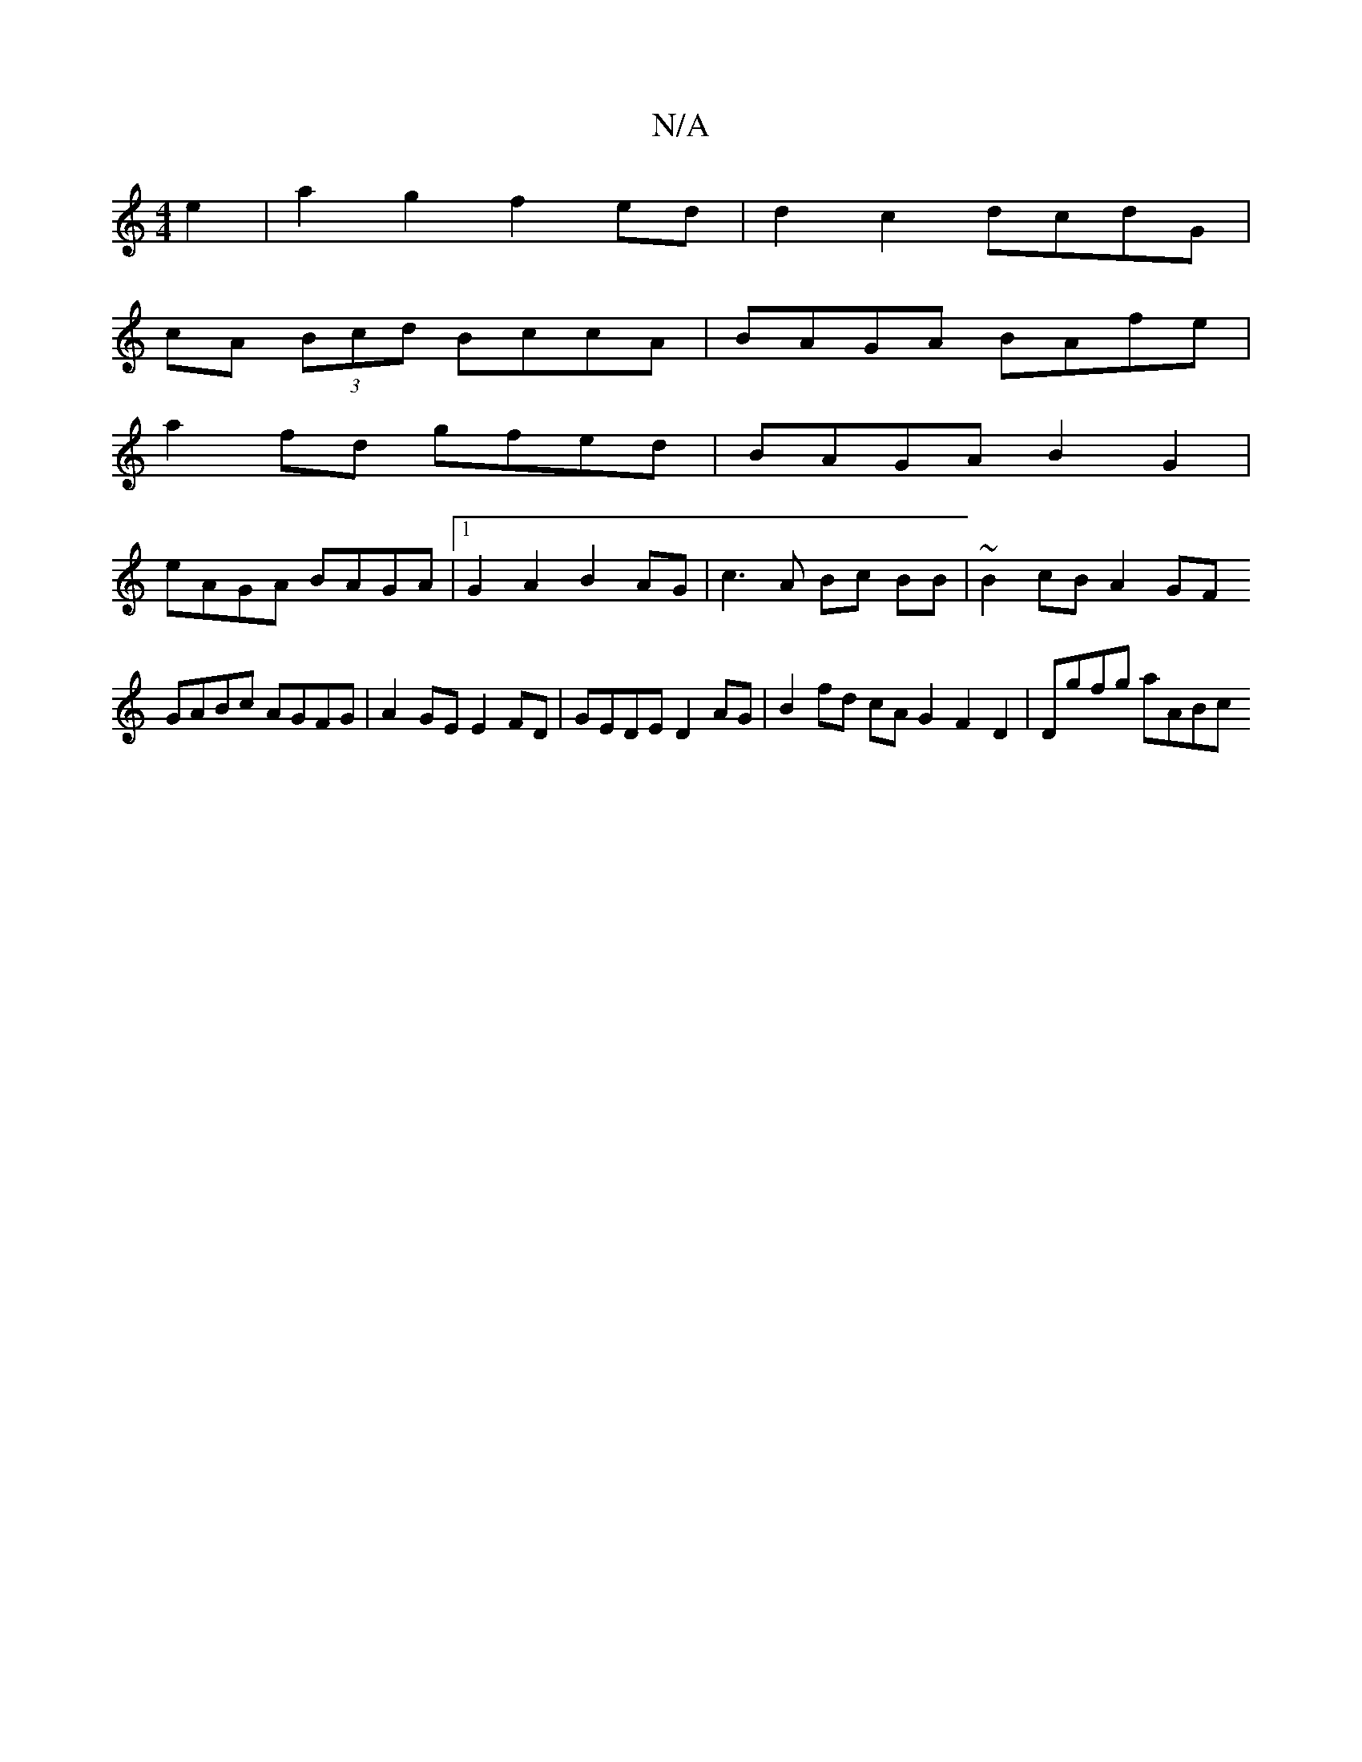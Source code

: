 X:1
T:N/A
M:4/4
R:N/A
K:Cmajor
 e2 | a2 g2 f2 ed | d2 c2 dcdG |
cA (3Bcd BccA | BAGA BAfe |
a2fd gfed | BAGA B2G2 |
eAGA BAGA |1 G2A2 B2 AG | c3 A Bc BB | ~B2cB A2GF 
GABc AGFG | A2GE E2FD | GEDE D2AG | B2fd cAG2 F2 D2 | Dgfg aABc 